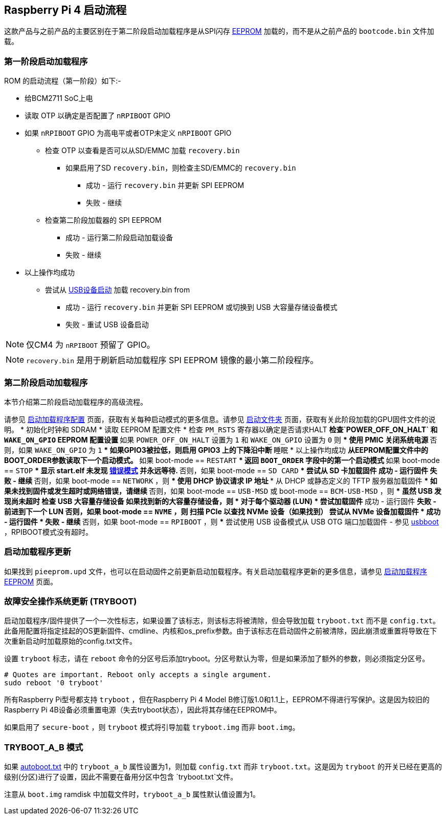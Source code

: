 [[raspberry-pi-4-boot-flow]]
== Raspberry Pi 4 启动流程

这款产品与之前产品的主要区别在于第二阶段启动加载程序是从SPI闪存 xref:raspberry-pi.adoc#raspberry-pi-4-boot-eeprom[EEPROM] 加载的，而不是从之前产品的 `bootcode.bin` 文件加载。

[[first-stage-bootloader]]
=== 第一阶段启动加载程序

ROM 的启动流程（第一阶段）如下:-

* 给BCM2711 SoC上电
* 读取 OTP 以确定是否配置了 `nRPIBOOT` GPIO
* 如果 `nRPIBOOT` GPIO 为高电平或者OTP未定义 `nRPIBOOT` GPIO
 ** 检查 OTP 以查看是否可以从SD/EMMC 加载 `recovery.bin` 
  *** 如果启用了SD `recovery.bin`，则检查主SD/EMMC的 `recovery.bin`
   **** 成功 - 运行 `recovery.bin` 并更新 SPI EEPROM
   **** 失败 - 继续
 ** 检查第二阶段加载器的 SPI EEPROM
  *** 成功 - 运行第二阶段启动加载设备
  *** 失败 - 继续
* 以上操作均成功
 ** 尝试从 xref:compute-module.adoc#flashing-the-compute-module-emmc[USB设备启动] 加载 recovery.bin from 
  *** 成功 - 运行 `recovery.bin` 并更新 SPI EEPROM 或切换到 USB 大容量存储设备模式
  *** 失败 - 重试 USB 设备启动

NOTE: 仅CM4 为 `nRPIBOOT` 预留了 GPIO。

NOTE: `recovery.bin` 是用于刷新启动加载程序 SPI EEPROM 镜像的最小第二阶段程序。

[[second-stage-bootloader]]
=== 第二阶段启动加载程序

本节介绍第二阶段启动加载程序的高级流程。

请参见 xref:raspberry-pi.adoc#raspberry-pi-4-bootloader-configuration[启动加载程序配置] 页面，获取有关每种启动模式的更多信息。请参见 xref:configuration.adoc#the-boot-folder[启动文件夹] 页面，获取有关此阶段加载的GPU固件文件的说明。
* 初始化时钟和 SDRAM
* 读取 EEPROM 配置文件
* 检查 `PM_RSTS` 寄存器以确定是否请求HALT
 ** 检查`POWER_OFF_ON_HALT` 和 `WAKE_ON_GPIO` EEPROM 配置设置
 ** 如果 `POWER_OFF_ON_HALT` 设置为 `1` 和 `WAKE_ON_GPIO` 设置为 `0` 则
  *** 使用 PMIC 关闭系统电源
 ** 否则，如果 `WAKE_ON_GPIO` 为 `1`
  *** 如果GPIO3被拉低，则启用 GPIO3 上的下降沿中断
 ** 睡眠
* 以上操作均成功
 ** 从EEPROM配置文件中的BOOT_ORDER参数读取下一个启动模式。
 ** 如果 boot-mode == `RESTART`
  *** 返回 `BOOT_ORDER` 字段中的第一个启动模式
 ** 如果 boot-mode == `STOP`
  *** 显示 start.elf 未发现 xref:configuration.adoc#led-warning-flash-codes[错误模式] 并永远等待.
 ** 否则，如果 boot-mode == `SD CARD`
  *** 尝试从 SD 卡加载固件
   **** 成功 - 运行固件
   **** 失败 - 继续
 ** 否则，如果 boot-mode == `NETWORK` ，则
  *** 使用 DHCP 协议请求 IP 地址
  *** 从 DHCP 或静态定义的 TFTP 服务器加载固件
  *** 如果未找到固件或发生超时或网络错误，请继续
 ** 否则，如果 boot-mode == `USB-MSD` 或 boot-mode == `BCM-USB-MSD` ，则
  *** 虽然 USB 发现尚未超时
   **** 检查 USB 大容量存储设备
   **** 如果找到新的大容量存储设备，则
    ***** 对于每个驱动器 (LUN)
     ****** 尝试加载固件
      ******* 成功 - 运行固件
      ******* 失败 - 前进到下一个 LUN
 ** 否则，如果 boot-mode == `NVME` ，则
  *** 扫描 PCIe 以查找 NVMe 设备（如果找到）
   **** 尝试从 NVMe 设备加载固件
    ***** 成功 - 运行固件
    ***** 失败 - 继续
 ** 否则，如果 boot-mode == `RPIBOOT` ，则
  *** 尝试使用 USB 设备模式从 USB OTG 端口加载固件 - 参见 https://github.com/raspberrypi/usbboot[usbboot] ，RPIBOOT模式没有超时。

[[bootloader-updates]]
=== 启动加载程序更新

如果找到 `pieeprom.upd` 文件，也可以在启动固件之前更新启动加载程序。有关启动加载程序更新的更多信息，请参见 xref:raspberry-pi.adoc#raspberry-pi-4-boot-eeprom[启动加载程序 EEPROM] 页面。

[[fail-safe-os-updates-tryboot]]
=== 故障安全操作系统更新 (TRYBOOT)

启动加载程序/固件提供了一个一次性标志，如果设置了该标志，则该标志将被清除，但会导致加载 `tryboot.txt` 而不是 `config.txt`。此备用配置将指定挂起的OS更新固件、cmdline、内核和os_prefix参数。由于该标志在启动固件之前被清除，因此崩溃或重置将导致在下次重新启动时加载原始的config.txt文件。

设置 `tryboot` 标志，请在 `reboot` 命令的分区号后添加tryboot。分区号默认为零，但是如果添加了额外的参数，则必须指定分区号。

----
# Quotes are important. Reboot only accepts a single argument.
sudo reboot '0 tryboot'
----

所有Raspberry Pi型号都支持 `tryboot` ，但在Raspberry Pi 4 Model B修订版1.0和1.1上，EEPROM不得进行写保护。这是因为较旧的Raspberry Pi 4B设备必须重置电源（失去tryboot状态），因此将其存储在EEPROM中。

如果启用了 `secure-boot` ，则 `tryboot` 模式将引导加载 `tryboot.img` 而非 `boot.img`。

[[tryboot_a_b-mode]]
=== TRYBOOT_A_B 模式
如果 xref:config_txt.adoc#autoboot-txt[autoboot.txt] 中的 `tryboot_a_b` 属性设置为1，则加载 `config.txt` 而非 `tryboot.txt`。这是因为 `tryboot` 的开关已经在更高的级别(分区)进行了设置，因此不需要在备用分区中包含 `tryboot.txt`文件。

注意从 `boot.img` ramdisk 中加载文件时，`tryboot_a_b` 属性默认值设置为1。

